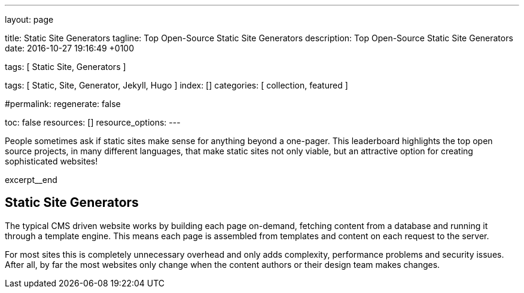 ---
layout:                                 page

title:                                  Static Site Generators
tagline:                                Top Open-Source Static Site Generators
description:                            Top Open-Source Static Site Generators
date:                                   2016-10-27 19:16:49 +0100

tags:                                   [ Static Site, Generators ]

tags:                                   [ Static, Site, Generator, Jekyll, Hugo ]
index:                                  []
categories:                             [ collection, featured ]

#permalink:
regenerate:                             false

toc:                                    false
resources:                              []
resource_options:
---

// Enable the Liquid Preprocessor
//
:page-liquid:

// Set other global page attributes here
// -----------------------------------------------------------------------------


// Place an excerpt at the most top position
// -----------------------------------------------------------------------------
People sometimes ask if static sites make sense for anything beyond a one-pager.
This leaderboard highlights the top open source projects, in many different
languages, that make static sites not only viable, but an attractive option
for creating sophisticated websites!

[role="clearfix mb-3"]
excerpt__end


== Static Site Generators

The typical CMS driven website works by building each page on-demand, fetching
content from a database and running it through a template engine. This means
each page is assembled from templates and content on each request to the
server.

For most sites this is completely unnecessary overhead and only adds
complexity, performance problems and security issues. After all, by far
the most websites only change when the content authors or their design
team makes changes.
